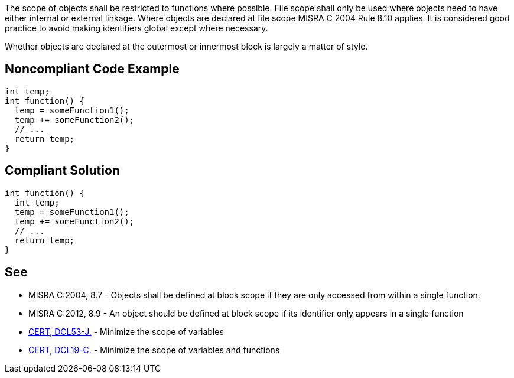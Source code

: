 The scope of objects shall be restricted to functions where possible. File scope shall only be used where objects need to have either internal or external linkage. Where objects are declared at file scope MISRA C 2004 Rule 8.10 applies. It is considered good practice to avoid making identifiers global except where necessary.

Whether objects are declared at the outermost or innermost block is largely a matter of style.


== Noncompliant Code Example

----
int temp;
int function() {
  temp = someFunction1();
  temp += someFunction2();
  // ...
  return temp;
}
----


== Compliant Solution

----
int function() {
  int temp;
  temp = someFunction1();
  temp += someFunction2();
  // ...
  return temp;
}
----


== See

* MISRA C:2004, 8.7 - Objects shall be defined at block scope if they are only accessed from within a single function.
* MISRA C:2012, 8.9 - An object should be defined at block scope if its identifier only appears in a single function
* https://www.securecoding.cert.org/confluence/x/KgLEAw[CERT, DCL53-J.] - Minimize the scope of variables
* https://www.securecoding.cert.org/confluence/x/DADAAQ[CERT, DCL19-C.] - Minimize the scope of variables and functions

